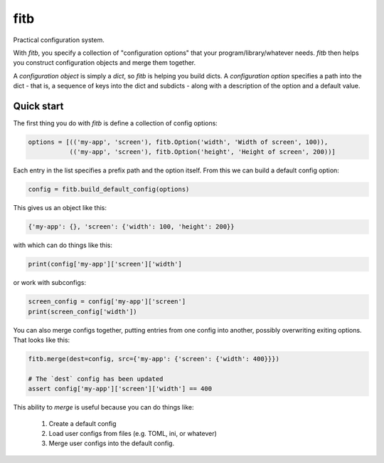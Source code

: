 ====
fitb
====

Practical configuration system.

With `fitb`, you specify a collection of "configuration options" that your program/library/whatever needs. `fitb` then
helps you construct configuration objects and merge them together.

A *configuration object* is simply a `dict`, so `fitb` is helping you build dicts. A *configuration option* specifies a
path into the dict - that is, a sequence of keys into the dict and subdicts - along with a description of the option and
a default value.

Quick start
===========

The first thing you do with `fitb` is define a collection of config options:

.. code-block:: python

    options = [(('my-app', 'screen'), fitb.Option('width', 'Width of screen', 100)), 
               (('my-app', 'screen'), fitb.Option('height', 'Height of screen', 200))]

Each entry in the list specifies a prefix path and the option itself. From this we can build a 
default config option:

.. code-block:: python

    config = fitb.build_default_config(options)
    
This gives us an object like this:

.. code-block:: python

    {'my-app': {}, 'screen': {'width': 100, 'height': 200}}

with which can do things like this:

.. code-block:: python

    print(config['my-app']['screen']['width']

or work with subconfigs:

.. code-block:: python

    screen_config = config['my-app']['screen']
    print(screen_config['width'])

You can also merge configs together, putting entries from one config into another, possibly overwriting exiting options.
That looks like this:

.. code-block:: python

    fitb.merge(dest=config, src={'my-app': {'screen': {'width': 400}}})

    # The `dest` config has been updated
    assert config['my-app']['screen']['width'] == 400

This ability to `merge` is useful because you can do things like:

  1. Create a default config
  2. Load user configs from files (e.g. TOML, ini, or whatever)
  3. Merge user configs into the default config.

